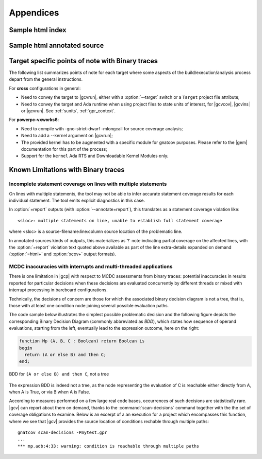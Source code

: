 **********
Appendices
**********

.. _sample_sc_html_index:

Sample html index
=================

.. image:: sample_sc_html_index.png
   :scale: 80%

.. _sample_sc_html_unit:

Sample html annotated source
============================

.. image:: sample_sc_html_unit.png
   :scale: 80%


.. _target_specific_notes:

Target specific points of note with Binary traces
=================================================

The following list summarizes points of note for each target where some
aspects of the build/execution/analysis process depart from the general
instructions.

For **cross** configurations in general:

- Need to convey the target to |gcvrun|, either with a :option:`--target`
  switch or a ``Target`` project file attribute;

- Need to convey the target and Ada runtime when using project files
  to state units of interest, for |gcvcov|, |gcvins| or |gcvrun|. See
  :ref:`sunits`, :ref:`gpr_context`.

For **powerpc-vxworks6**:

- Need to compile with -gno-strict-dwarf -mlongcall for source coverage
  analysis;

- Need to add a --kernel argument on |gcvrun|;

- The provided kernel has to be augmented with a specific module
  for gnatcov purposes. Please refer to the |gem| documentation for this
  part of the process;

- Support for the ``kernel`` Ada RTS and Downloadable Kernel Modules only.

.. _known_limitations:

Known Limitations with Binary traces
====================================

Incomplete statement coverage on lines with multiple statements
---------------------------------------------------------------

On lines with multiple statements, the tool may not be able to infer
accurate statement coverage results for each individual statement. The
tool emits explicit diagnostics in this case.

In :option:`=report` outputs (with :option:`--annotate=report`), this
translates as a statement coverage violation like::

 <sloc>: multiple statements on line, unable to establish full statement coverage

where <sloc> is a source-filename:line:column source location of the
problematic line.

In annotated sources kinds of outputs, this materializes as '!' note
indicating partial coverage on the affected lines, with the :option:`=report`
violation text quoted above available as part of the line extra-details
expanded on demand (:option:`=html+` and :option:`xcov+` output formats).

.. _mcdc-limitations:

MCDC inaccuracies with interrupts and multi-threaded applications
-----------------------------------------------------------------

There is one limitation in |gcp| with respect to MCDC assessments from binary
traces: potential inaccuracies in results reported for particular decisions
when these decisions are evaluated concurrently by different threads or mixed
with interrupt processing in bareboard configurations.

Technically, the decisions of concern are those for which the associated
binary decision diagram is not a tree, that is, those with at least one
condition node joining several possible evaluation paths.

The code sample below illustrates the simplest possible problematic decision
and the following figure depicts the corresponding Binary Decision Diagram
(commonly abbreviated as *BDD*), which states how sequence of operand
evaluations, starting from the left, eventually lead to the expression
outcome, here on the right:

.. code-block:: ada

  function Mp (A, B, C : Boolean) return Boolean is
  begin
    return (A or else B) and then C;
  end;

.. figure:: fig_multipath-bdd.*
  :align: center

  BDD for ``(A or else B) and then C``, not a tree

The expression BDD is indeed not a tree, as the node representing the
evaluation of C is reachable either directly from A, when A is True, or
via B when A is False.

According to measures performed on a few large real code bases, occurrences of
such decisions are statistically rare.  |gcv| can report about them on demand,
thanks to the :command:`scan-decisions` command together with the the set of
coverage obligations to examine. Below is an excerpt of a an execution for a
project which encompasses this function, where we see that |gcv| provides the
source location of conditions rechable through multiple paths::

  gnatcov scan-decisions -Pmytest.gpr
  ...
  *** mp.adb:4:33: warning: condition is reachable through multiple paths

